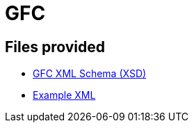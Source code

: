 = GFC

== Files provided

* link:gfc.xsd[GFC XML Schema (XSD)]
* link:resources/example/G_3.xml[Example XML]
